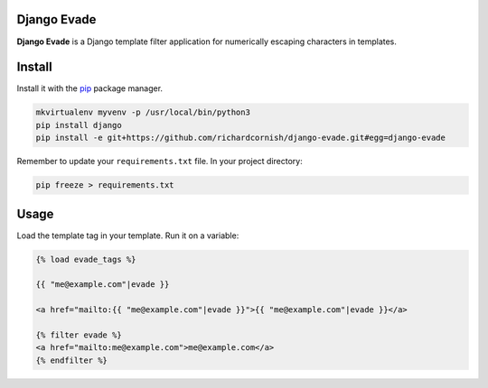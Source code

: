 Django Evade
============

|Build status|_

.. |Build status| image::
   https://secure.travis-ci.org/richardcornish/django-evade.png
.. _Build status: https://travis-ci.org/richardcornish/django-evade

**Django Evade** is a Django template filter application for numerically escaping characters in templates.

Install
=======

Install it with the `pip <https://pip.pypa.io/en/stable/>`_ package manager.

.. code-block:: bash

   mkvirtualenv myvenv -p /usr/local/bin/python3
   pip install django
   pip install -e git+https://github.com/richardcornish/django-evade.git#egg=django-evade

Remember to update your ``requirements.txt`` file. In your project directory:

.. code-block:: bash

   pip freeze > requirements.txt

Usage
=====

Load the template tag in your template. Run it on a variable:

.. code-block:: html

   {% load evade_tags %}

   {{ "me@example.com"|evade }}

   <a href="mailto:{{ "me@example.com"|evade }}">{{ "me@example.com"|evade }}</a>

   {% filter evade %}
   <a href="mailto:me@example.com">me@example.com</a>
   {% endfilter %}